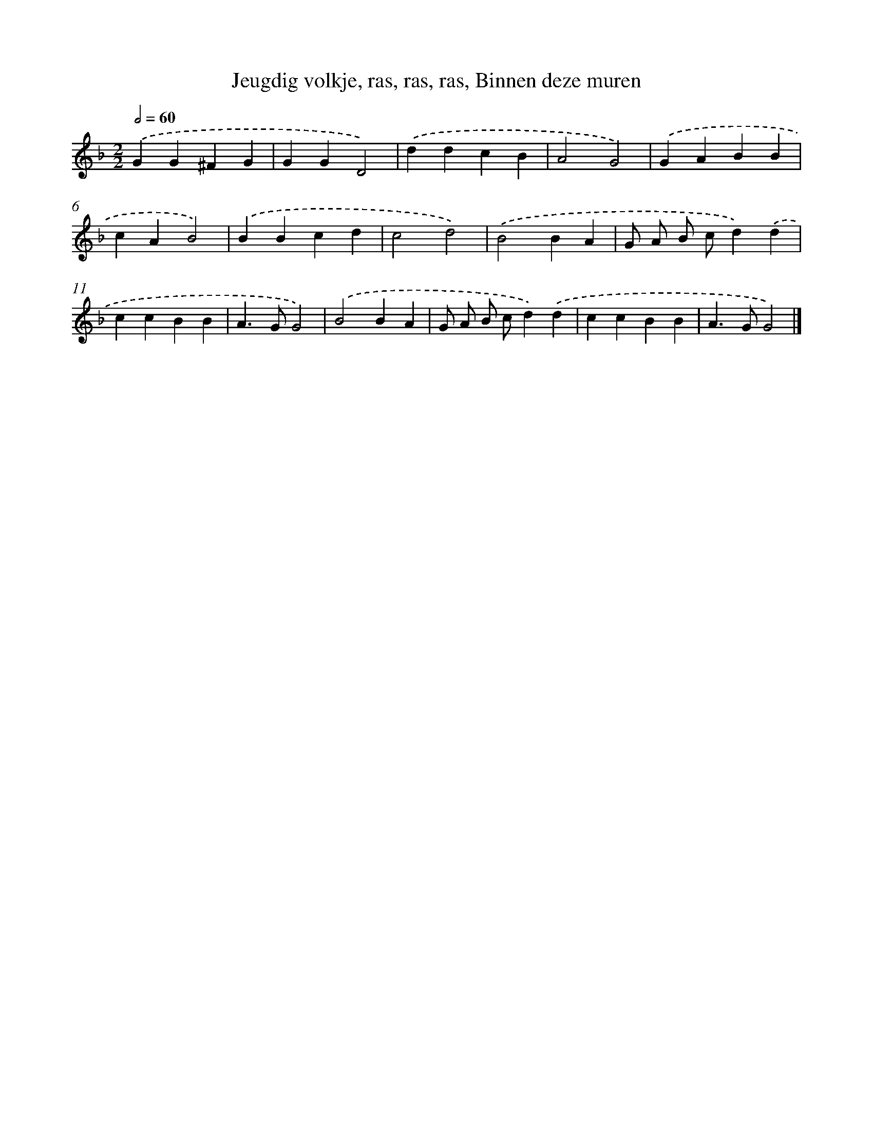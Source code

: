 X: 9229
T: Jeugdig volkje, ras, ras, ras, Binnen deze muren
%%abc-version 2.0
%%abcx-abcm2ps-target-version 5.9.1 (29 Sep 2008)
%%abc-creator hum2abc beta
%%abcx-conversion-date 2018/11/01 14:36:54
%%humdrum-veritas 2747200794
%%humdrum-veritas-data 2890191776
%%continueall 1
%%barnumbers 0
L: 1/4
M: 2/2
Q: 1/2=60
K: F clef=treble
.('GG^FG |
GGD2) |
.('ddcB |
A2G2) |
.('GABB |
cAB2) |
.('BBcd |
c2d2) |
.('B2BA |
G/ A/ B/ c/d).('d |
ccBB |
A>GG2) |
.('B2BA |
G/ A/ B/ c/d).('d |
ccBB |
A>GG2) |]
